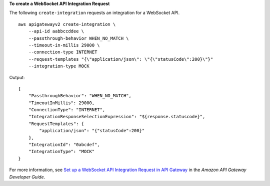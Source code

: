 **To create a WebSocket API Integration Request**

The following ``create-integration`` requests an integration for a WebSocket API. ::

    aws apigatewayv2 create-integration \
        --api-id aabbccddee \
        --passthrough-behavior WHEN_NO_MATCH \
        --timeout-in-millis 29000 \
        --connection-type INTERNET
        --request-templates "{\"application/json\": \"{\"statusCode\":200}\"}"
        --integration-type MOCK

Output::

    {
        "PassthroughBehavior": "WHEN_NO_MATCH",
        "TimeoutInMillis": 29000,
        "ConnectionType": "INTERNET",
        "IntegrationResponseSelectionExpression": "${response.statuscode}",
        "RequestTemplates": {
            "application/json": "{"statusCode":200}"
        },
        "IntegrationId": "0abcdef",
        "IntegrationType": "MOCK"
    }

For more information, see `Set up a WebSocket API Integration Request in API Gateway <https://docs.aws.amazon.com/apigateway/latest/developerguide/apigateway-websocket-api-integration-requests.html>`_ in the *Amazon API Gateway Developer Guide*.
